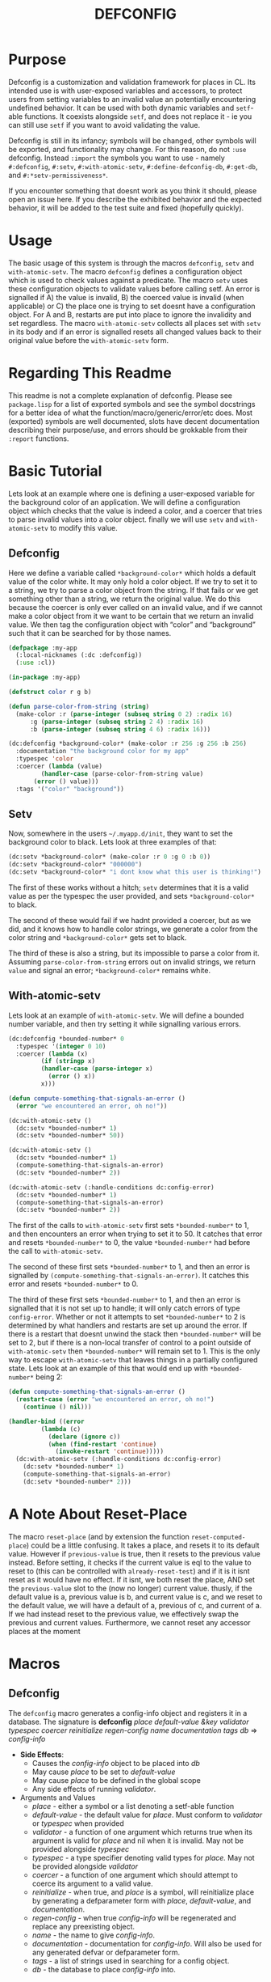 #+TITLE: DEFCONFIG

* Purpose
  Defconfig is a customization and validation framework for places in CL. Its intended use is with user-exposed variables and accessors, to protect users from setting variables to an invalid value an potentially encountering undefined behavior. It can be used with both dynamic variables and ~setf~-able functions. It coexists alongside ~setf~, and does not replace it - ie you can still use ~setf~ if you want to avoid validating the value. 
  
  Defconfig is still in its infancy; symbols will be changed, other symbols will be exported, and functionality may change. For this reason, do not ~:use~ defconfig. Instead ~:import~ the symbols you want to use - namely ~#:defconfig~, ~#:setv~, ~#:with-atomic-setv~, ~#:define-defconfig-db~, ~#:get-db~, and ~#:*setv-permissiveness*~. 

  If you encounter something that doesnt work as you think it should, please open an issue here. If you describe the exhibited behavior and the expected behavior, it will be added to the test suite and fixed (hopefully quickly). 

* Usage
  The basic usage of this system is through the macros ~defconfig~, ~setv~ and ~with-atomic-setv~. The macro ~defconfig~ defines a configuration object which is used to check values against a predicate. The macro ~setv~ uses these configuration objects to validate values before calling setf. An error is signalled if A) the value is invalid, B) the coerced value is invalid (when applicable) or C) the place one is trying to set doesnt have a configuration object. For A and B, restarts are put into place to ignore the invalidity and set regardless. The macro ~with-atomic-setv~ collects all places set with ~setv~ in its body and if an error is signalled resets all changed values back to their original value before the ~with-atomic-setv~ form. 

* Regarding This Readme
  This readme is not a complete explanation of defconfig. Please see =package.lisp= for a list of exported symbols and see the symbol docstrings for a better idea of what the function/macro/generic/error/etc does. Most (exported) symbols are well documented, slots have decent documentation describing their purpose/use, and errors should be grokkable from their ~:report~ functions.

* Basic Tutorial
  Lets look at an example where one is defining a user-exposed variable for the background color of an application. We will define a configuration object which checks that the value is indeed a color, and a coercer that tries to parse invalid values into a color object. finally we will use ~setv~ and ~with-atomic-setv~ to modify this value. 

** Defconfig
   Here we define a variable called ~*background-color*~ which holds a default value of the color white. It may only hold a color object. If we try to set it to a string, we try to parse a color object from the string. If that fails or we get something other than a string, we return the original value. We do this because the coercer is only ever called on an invalid value, and if we cannot make a color object from it we want to be certain that we return an invalid value. We then tag the configuration object with “color” and “background” such that it can be searched for by those names.
#+BEGIN_SRC lisp
  (defpackage :my-app
    (:local-nicknames (:dc :defconfig))
    (:use :cl))

  (in-package :my-app)

  (defstruct color r g b)

  (defun parse-color-from-string (string)
    (make-color :r (parse-integer (subseq string 0 2) :radix 16)
		:g (parse-integer (subseq string 2 4) :radix 16)
		:b (parse-integer (subseq string 4 6) :radix 16)))

  (dc:defconfig *background-color* (make-color :r 256 :g 256 :b 256)
    :documentation "the background color for my app"
    :typespec 'color
    :coercer (lambda (value)
	       (handler-case (parse-color-from-string value)
		 (error () value)))
    :tags '("color" "background"))
#+END_SRC

** Setv
   Now, somewhere in the users =~/.myapp.d/init=, they want to set the background color to black. Lets look at three examples of that: 
#+BEGIN_SRC lisp
  (dc:setv *background-color* (make-color :r 0 :g 0 :b 0))
  (dc:setv *background-color* "000000")
  (dc:setv *background-color* "i dont know what this user is thinking!")
#+END_SRC
   The first of these works without a hitch; ~setv~ determines that it is a valid value as per the typespec the user provided, and sets ~*background-color*~ to black. 

   The second of these would fail if we hadnt provided a coercer, but as we did, and it knows how to handle color strings, we generate a color from the color string and ~*background-color*~ gets set to black. 

   The third of these is also a string, but its impossible to parse a color from it. Assuming ~parse-color-from-string~ errors out on invalid strings, we return ~value~ and signal an error; ~*background-color*~ remains white. 

** With-atomic-setv 
   Lets look at an example of ~with-atomic-setv~. We will define a bounded number variable, and then try setting it while signalling various errors. 
#+BEGIN_SRC lisp
  (dc:defconfig *bounded-number* 0
    :typespec '(integer 0 10)
    :coercer (lambda (x)
	       (if (stringp x)
		   (handler-case (parse-integer x)
		     (error () x))
		   x)))

  (defun compute-something-that-signals-an-error ()
    (error "we encountered an error, oh no!"))

  (dc:with-atomic-setv ()
    (dc:setv *bounded-number* 1)
    (dc:setv *bounded-number* 50))

  (dc:with-atomic-setv ()
    (dc:setv *bounded-number* 1)
    (compute-something-that-signals-an-error)
    (dc:setv *bounded-number* 2))

  (dc:with-atomic-setv (:handle-conditions dc:config-error)
    (dc:setv *bounded-number* 1)
    (compute-something-that-signals-an-error)
    (dc:setv *bounded-number* 2))
#+END_SRC
   The first of the calls to ~with-atomic-setv~ first sets ~*bounded-number*~ to 1, and then encounters an error when trying to set it to 50. It catches that error and resets ~*bounded-number*~ to 0, the value ~*bounded-number*~ had before the call to ~with-atomic-setv~. 

   The second of these first sets ~*bounded-number*~ to 1, and then an error is signalled by ~(compute-something-that-signals-an-error)~. It catches this error and resets ~*bounded-number*~ to 0. 

   The third of these first sets ~*bounded-number*~ to 1, and then an error is signalled that it is not set up to handle; it will only catch errors of type ~config-error~. Whether or not it attempts to set ~*bounded-number*~ to 2 is determined by what handlers and restarts are set up around the error. If there is a restart that doesnt unwind the stack then ~*bounded-number*~ will be set to 2, but if there is a non-local transfer of control to a point outside of ~with-atomic-setv~ then ~*bounded-number*~ will remain set to 1. This is the only way to escape ~with-atomic-setv~ that leaves things in a partially configured state. Lets look at an example of this that would end up with ~*bounded-number*~ being 2: 
#+BEGIN_SRC lisp
  (defun compute-something-that-signals-an-error ()
    (restart-case (error "we encountered an error, oh no!")
      (continue () nil)))

  (handler-bind ((error
		   (lambda (c)
		     (declare (ignore c))
		     (when (find-restart 'continue)
		       (invoke-restart 'continue)))))
    (dc:with-atomic-setv (:handle-conditions dc:config-error)
      (dc:setv *bounded-number* 1)
      (compute-something-that-signals-an-error)
      (dc:setv *bounded-number* 2)))
#+END_SRC

* A Note About Reset-Place
  The macro ~reset-place~ (and by extension the function ~reset-computed-place~) could be a little confusing. It takes a place, and resets it to its default value. However if ~previous-value~ is true, then it resets to the previous value instead. Before setting, it checks if the current value is eql to the value to reset to (this can be controlled with ~already-reset-test~) and if it is it isnt reset as it would have no effect. If it isnt, we both reset the place, AND set the ~previous-value~ slot to the (now no longer) current value. thusly, if the default value is a, previous value is b, and current value is c, and we reset to the default value, we will have a default of a, previous of c, and current of a. If we had instead reset to the previous value, we effectively swap the previous and current values. 
  Furthermore, we cannot reset any accessor places at the moment

* Macros
** Defconfig
   The ~defconfig~ macro generates a config-info object and registers it in a database. The signature is *defconfig* /place default-value &key validator typespec coercer reinitialize regen-config name documentation tags db/ => /config-info/
   - *Side Effects*:
     - Causes the /config-info/ object to be placed into /db/
     - May cause /place/ to be set to /default-value/
     - May cause /place/ to be defined in the global scope
     - Any side effects of running /validator/.
   - Arguments and Values
     - /place/ - either a symbol or a list denoting a setf-able function
     - /default-value/ - the default value for /place/. Must conform to /validator/ or /typespec/ when provided
     - /validator/ - a function of one argument which returns true when its argument is valid for /place/ and nil when it is invalid. May not be provided alongside /typespec/
     - /typespec/ - a type specifier denoting valid types for /place./ May not be provided alongside /validator/
     - /coercer/ - a function of one argument which should attempt to coerce its argument to a valid value.
     - /reinitialize/ - when true, and /place/ is a symbol, will reinitialize place by generating a defparameter form with /place/, /default-value/, and /documentation/. 
     - /regen-config/ - when true /config-info/ will be regenerated and replace any preexisting object.
     - /name/ - the name to give /config-info/.
     - /documentation/ - documentation for /config-info/. Will also be used for any generated defvar or defparameter form.
     - /tags/ - a list of strings used in searching for a config object.
     - /db/ - the database to place /config-info/ into. 
** Setv
   The ~setv~ macro expands into multiple calls to ~%setv~, which validates a value before setting the place to it. It functions the same as ~setf~, but accepts the keyword ~:db~ to specify a database other than the default one provided by ~defconfig~. 
** With-atomic-setv
   The ~with-atomic-setv~ macro resets any places set using ~setv~ to the value it held before the call to ~with-atomic-setv~, when a condition is encountered. One can specify whether to re-signal the condition or not with ~:re-error~. If ~:re-error~ is nil a warning will be issued on encountering a handled condition and the condition will be returned. One can specify which conditions to handle with ~:handle-conditions~, which accepts an (unquoted) type specifier. One cannot handle no conditions (that defeats the purpose of ~with-atomic-setv~). 
   
   An example: 
#+BEGIN_SRC lisp
  (with-atomic-setv (:re-error nil)
    (error "hello")
    "return string")

  WARNING: WITH-ATOMIC-SETV encountered the error
  #<SIMPLE-ERROR "hello" {address}>
  and reset.
  => #<SIMPLE-ERROR "hello" {address}>

  (with-atomic-setv (:re-error nil :handle-conditions config-error)
    (error "hello")
    "return string")

  drops into the *debugger-hook*

  (with-atomic-setv (:re-error nil)
    (warn "hello")
    "return string")

  WARNING: hello
  => "return string"

  (with-atomic-setv (:re-error nil :handle-conditions (or error warning))
    (warn "hello")
    "return string")

  WARNING: hello
  => #<SIMPLE-WARNING "hello" {address}>
#+END_SRC
** Reset-place 
   The ~reset-place~ macro resets the place to the default value provided by the corresponding config-info object found within the database. If no object is found ~no-config-found-error~ is signalled.

* Functions
** make-config-database 
   This function takes no arguments and returns a config database. 
** config-info-search 
   This function takes a /term/ to search for, and key arguments for the database and the namespace to search within. /Term/ can be a string, a list of strings, or a symbol/accessor. /Namespace/ is only used when /term/ is a string or list of strings. /Db/ specifies the database to look things up in. 
* Errors
** Invalid-datum-error  
   This error is signalled if one tries to set a place to an invalid value. 
** invalid-coerced-datum-error
   This error is signalled instead of ~invalid-datum-error~ when a place has a coercer registered for it. It inherits from ~invalid-datum-error~. 
** no-config-found-error
   This error is signalled if a place has no config registered for it. 

